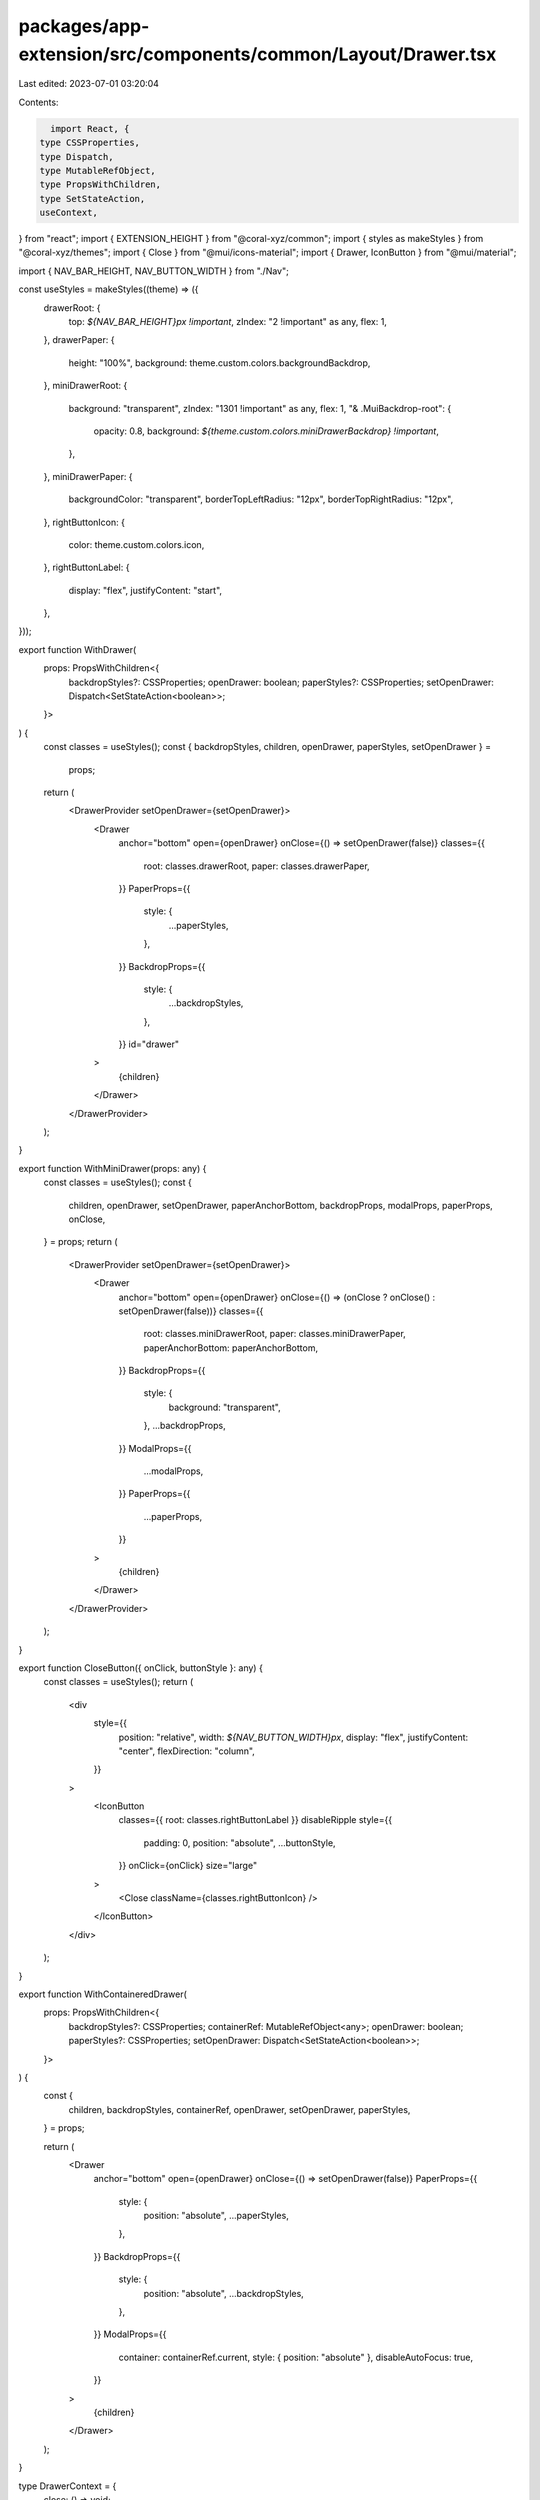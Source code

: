 packages/app-extension/src/components/common/Layout/Drawer.tsx
==============================================================

Last edited: 2023-07-01 03:20:04

Contents:

.. code-block:: tsx

    import React, {
  type CSSProperties,
  type Dispatch,
  type MutableRefObject,
  type PropsWithChildren,
  type SetStateAction,
  useContext,
} from "react";
import { EXTENSION_HEIGHT } from "@coral-xyz/common";
import { styles as makeStyles } from "@coral-xyz/themes";
import { Close } from "@mui/icons-material";
import { Drawer, IconButton } from "@mui/material";

import { NAV_BAR_HEIGHT, NAV_BUTTON_WIDTH } from "./Nav";

const useStyles = makeStyles((theme) => ({
  drawerRoot: {
    top: `${NAV_BAR_HEIGHT}px !important`,
    zIndex: "2 !important" as any,
    flex: 1,
  },
  drawerPaper: {
    height: "100%",
    background: theme.custom.colors.backgroundBackdrop,
  },
  miniDrawerRoot: {
    background: "transparent",
    zIndex: "1301 !important" as any,
    flex: 1,
    "& .MuiBackdrop-root": {
      opacity: 0.8,
      background: `${theme.custom.colors.miniDrawerBackdrop} !important`,
    },
  },
  miniDrawerPaper: {
    backgroundColor: "transparent",
    borderTopLeftRadius: "12px",
    borderTopRightRadius: "12px",
  },
  rightButtonIcon: {
    color: theme.custom.colors.icon,
  },
  rightButtonLabel: {
    display: "flex",
    justifyContent: "start",
  },
}));

export function WithDrawer(
  props: PropsWithChildren<{
    backdropStyles?: CSSProperties;
    openDrawer: boolean;
    paperStyles?: CSSProperties;
    setOpenDrawer: Dispatch<SetStateAction<boolean>>;
  }>
) {
  const classes = useStyles();
  const { backdropStyles, children, openDrawer, paperStyles, setOpenDrawer } =
    props;
  return (
    <DrawerProvider setOpenDrawer={setOpenDrawer}>
      <Drawer
        anchor="bottom"
        open={openDrawer}
        onClose={() => setOpenDrawer(false)}
        classes={{
          root: classes.drawerRoot,
          paper: classes.drawerPaper,
        }}
        PaperProps={{
          style: {
            ...paperStyles,
          },
        }}
        BackdropProps={{
          style: {
            ...backdropStyles,
          },
        }}
        id="drawer"
      >
        {children}
      </Drawer>
    </DrawerProvider>
  );
}

export function WithMiniDrawer(props: any) {
  const classes = useStyles();
  const {
    children,
    openDrawer,
    setOpenDrawer,
    paperAnchorBottom,
    backdropProps,
    modalProps,
    paperProps,
    onClose,
  } = props;
  return (
    <DrawerProvider setOpenDrawer={setOpenDrawer}>
      <Drawer
        anchor="bottom"
        open={openDrawer}
        onClose={() => (onClose ? onClose() : setOpenDrawer(false))}
        classes={{
          root: classes.miniDrawerRoot,
          paper: classes.miniDrawerPaper,
          paperAnchorBottom: paperAnchorBottom,
        }}
        BackdropProps={{
          style: {
            background: "transparent",
          },
          ...backdropProps,
        }}
        ModalProps={{
          ...modalProps,
        }}
        PaperProps={{
          ...paperProps,
        }}
      >
        {children}
      </Drawer>
    </DrawerProvider>
  );
}

export function CloseButton({ onClick, buttonStyle }: any) {
  const classes = useStyles();
  return (
    <div
      style={{
        position: "relative",
        width: `${NAV_BUTTON_WIDTH}px`,
        display: "flex",
        justifyContent: "center",
        flexDirection: "column",
      }}
    >
      <IconButton
        classes={{ root: classes.rightButtonLabel }}
        disableRipple
        style={{
          padding: 0,
          position: "absolute",
          ...buttonStyle,
        }}
        onClick={onClick}
        size="large"
      >
        <Close className={classes.rightButtonIcon} />
      </IconButton>
    </div>
  );
}

export function WithContaineredDrawer(
  props: PropsWithChildren<{
    backdropStyles?: CSSProperties;
    containerRef: MutableRefObject<any>;
    openDrawer: boolean;
    paperStyles?: CSSProperties;
    setOpenDrawer: Dispatch<SetStateAction<boolean>>;
  }>
) {
  const {
    children,
    backdropStyles,
    containerRef,
    openDrawer,
    setOpenDrawer,
    paperStyles,
  } = props;

  return (
    <Drawer
      anchor="bottom"
      open={openDrawer}
      onClose={() => setOpenDrawer(false)}
      PaperProps={{
        style: {
          position: "absolute",
          ...paperStyles,
        },
      }}
      BackdropProps={{
        style: {
          position: "absolute",
          ...backdropStyles,
        },
      }}
      ModalProps={{
        container: containerRef.current,
        style: { position: "absolute" },
        disableAutoFocus: true,
      }}
    >
      {children}
    </Drawer>
  );
}

type DrawerContext = {
  close: () => void;
};
const _DrawerContext = React.createContext<DrawerContext | null>(null);

function DrawerProvider({ children, setOpenDrawer }: any) {
  const close = () => setOpenDrawer(false);
  return (
    <_DrawerContext.Provider
      value={{
        close,
      }}
    >
      {children}
    </_DrawerContext.Provider>
  );
}

export function useDrawerContext(): DrawerContext {
  const ctx = useContext(_DrawerContext);
  if (ctx === null) {
    throw new Error("Context not available");
  }
  return ctx;
}


